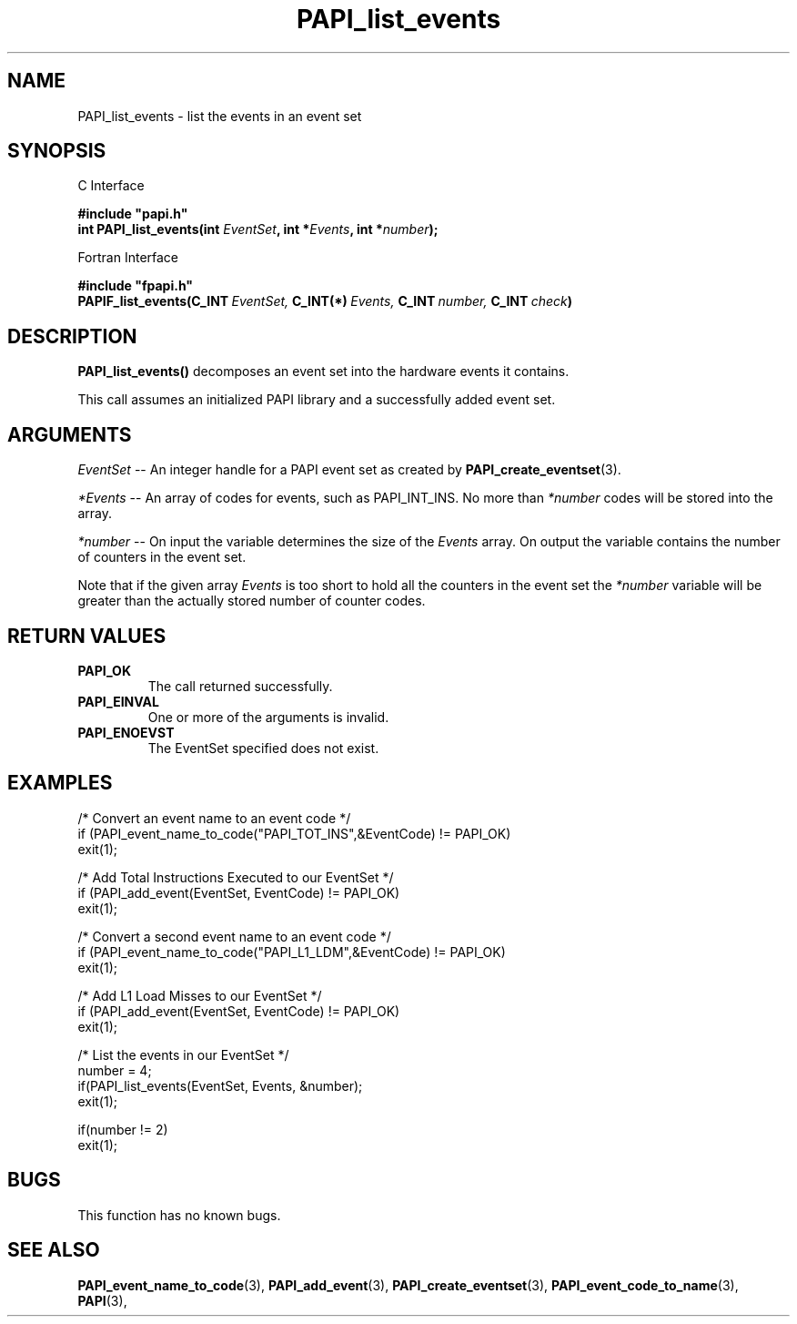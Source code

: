 .\" $Id: PAPI_list_events.3,v 1.13 2006-11-17 00:39:17 terpstra Exp $
.TH PAPI_list_events 3 "September, 2004" "PAPI Programmer's Reference" "PAPI"

.SH NAME
PAPI_list_events \- list the events in an event set
.SH SYNOPSIS
C Interface

.nf
.B #include """papi.h"""
.BI "int PAPI_list_events(int " EventSet ", int *" Events ", int *" number ");"
.fi

Fortran Interface

.nf
.B #include """fpapi.h"""
.BI PAPIF_list_events(C_INT\  EventSet,\  C_INT(*)\  Events,\  C_INT\  number,\  C_INT\  check )
.fi

.SH DESCRIPTION
.LP
.B PAPI_list_events(\|)
decomposes an event set into the hardware events it contains.
.LP
This call assumes an initialized PAPI library and a successfully
added event set.

.SH ARGUMENTS
.I EventSet 
-- An integer handle for a PAPI event set as created by
.BR "PAPI_create_eventset" (3).
.LP
.I *Events 
-- An array of codes for events, such as PAPI_INT_INS. No more than 
.I *number
codes will be stored into the array.
.LP
.I *number 
-- On input the variable determines the size of the 
.I Events
array. On output the variable contains the number of counters in the
event set.
.LP
Note that if the given array
.I Events
is too short to hold all the counters in the event set the
.I *number
variable will be greater than the actually stored number of counter codes.

.SH RETURN VALUES
.TP
.B "PAPI_OK"
The call returned successfully.
.TP
.B "PAPI_EINVAL"
One or more of the arguments is invalid.
.TP
.B "PAPI_ENOEVST"
The EventSet specified does not exist.

.SH EXAMPLES
.nf
.if t .ft CW
  /* Convert an event name to an event code */
  if (PAPI_event_name_to_code("PAPI_TOT_INS",&EventCode) != PAPI_OK)
    exit(1);

  /* Add Total Instructions Executed to our EventSet */
  if (PAPI_add_event(EventSet, EventCode) != PAPI_OK)
    exit(1);

  /* Convert a second event name to an event code */
  if (PAPI_event_name_to_code("PAPI_L1_LDM",&EventCode) != PAPI_OK)
    exit(1);

  /* Add L1 Load Misses to our EventSet */
  if (PAPI_add_event(EventSet, EventCode) != PAPI_OK)
    exit(1);

  /* List the events in our EventSet */
  number = 4;
  if(PAPI_list_events(EventSet, Events, &number);
    exit(1);

  if(number != 2)
    exit(1);
.if t .ft P
.fi

.SH BUGS
This function has no known bugs.

.SH SEE ALSO
.BR PAPI_event_name_to_code "(3), " PAPI_add_event "(3), " PAPI_create_eventset "(3),"
.BR PAPI_event_code_to_name "(3), " PAPI "(3), "
